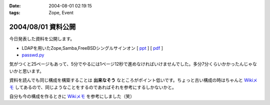 :date: 2004-08-01 02:19:15
:tags: Zope, Event

===================
2004/08/01 資料公開
===================

今日発表した資料を公開します。

- LDAPを用いたZope,Samba,FreeBSDシングルサインオン [ ppt_ ] [ pdf_ ]
- `passwd.py`_

気がつくと25ページもあって、5分でやるには1ページ12秒で進めなければいけませんでした。多分7分くらいかかったんじゃないかと思います。

資料を読んでも同じ構成を構築することは **出来なそう** なところがポイント低いです。ちょっと古い構成の時はちゃんと `Wikiメモ`_ してあるので、同じようなことをするのであればそれを参考にするしかないかと。

自分も今の構成を作るときに `Wikiメモ`_ を参考にしました（笑）

.. _ppt: file/zopeweekend4/lt_ldap_sso.ppt
.. _pdf: file/zopeweekend4/lt_ldap_sso.pdf
.. _`passwd.py`: file/zopeweekend4/passwd.py
.. _`Wikiメモ`: http://www.freia.jp/taka/wiki/X_e3_82_a2_e3_82_ab_e3_82_a6_e3_83_b3_e3_83_88_e4_b8_80_e6_8b_ac_e7_ae_a1_e7_90_86



.. :extend type: text/plain
.. :extend:

